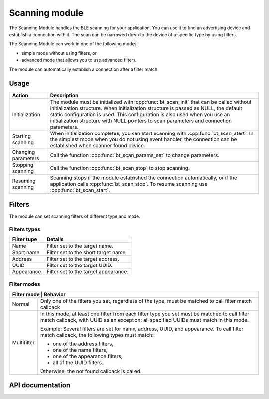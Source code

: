 .. _nrf_bt_scan_readme:

Scanning module
###############

The Scanning Module handles the BLE scanning for your application. You can use it to find an advertising device and establish a connection with it. The scan can be narrowed down to the device of a specific type by using filters.

The Scanning Module can work in one of the following modes:

* simple mode without using filters, or
* advanced mode that allows you to use advanced filters.

The module can automatically establish a connection after a filter match.

Usage
*****

.. list-table::
   :header-rows: 1

   * - Action
     - Description
   * - Initialization
     - The module must be initialized with :cpp:func:`bt_scan_init` that can be called without initialization structure. When initialization structure is passed as NULL, the default static configuration is used. This configuration is also used when you use an initialization structure with NULL pointers to scan parameters and connection parameters.
   * - Starting scanning
     - When initialization completes, you can start scanning with :cpp:func:`bt_scan_start`. In the simplest mode when you do not using event handler, the connection can be established when scanner found device.
   * - Changing parameters
     - Call the function :cpp:func:`bt_scan_params_set` to change parameters.
   * - Stopping scanning
     - Call the function :cpp:func:`bt_scan_stop` to stop scanning.
   * - Resuming scanning
     - Scanning stops if the module established the connection automatically, or if the application calls :cpp:func:`bt_scan_stop`. To resume scanning use :cpp:func:`bt_scan_start`.


Filters
*******

The module can set scanning filters of different type and mode.

Filters types
=============

+-------------+--------------------------------------+
| Filter tupe | Details                              |
+=============+======================================+
| Name        | Filter set to the target name.       |
+-------------+--------------------------------------+
| Short name  | Filter set to the short target name. |
+-------------+--------------------------------------+
| Address     | Filter set to the target address.    |
+-------------+--------------------------------------+
| UUID        | Filter set to the target UUID.       |
+-------------+--------------------------------------+
| Appearance  | Filter set to the target appearance. |
+-------------+--------------------------------------+


Filter modes
============

+-----------------------------------------------------------------------------------------------+
| Filter mode | Behavior                                                                        |
+=============+=================================================================================+
| Normal      | Only one of the filters you set, regardless of the type, must be matched to     |
|             | call filter match callback                                                      |
+-------------+---------------------------------------------------------------------------------+
| Multifilter | In this mode, at least one filter from each filter type you set must be         |
|             | matched to call filter match callback, with UUID as an exception: all specified |
|             | UUIDs must match in this mode.                                                  |
|             |                                                                                 |
|             | Example: Several filters are set for name, address, UUID, and appearance. To    |
|             | call filter match callback, the following types                                 |
|             | must match:                                                                     |
|             |                                                                                 |
|             | * one of the address filters,                                                   |
|             | * one of the name filters,                                                      |
|             | * one of the appearance filters,                                                |
|             | * all of the UUID filters.                                                      |
|             |                                                                                 |
|             | Otherwise, the not found callback is called.                                    |
+-------------+---------------------------------------------------------------------------------+


API documentation
*****************

.. doxygengroup:: nrf_bt_scan
   :project: nrf
